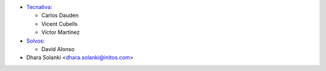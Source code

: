 * `Tecnativa <https://www.tecnativa.com>`_:

  * Carlos Dauden
  * Vicent Cubells
  * Víctor Martínez
* `Solvos <https://www.solvos.es>`_:

  * David Alonso

* Dhara Solanki <dhara.solanki@initos.com>
